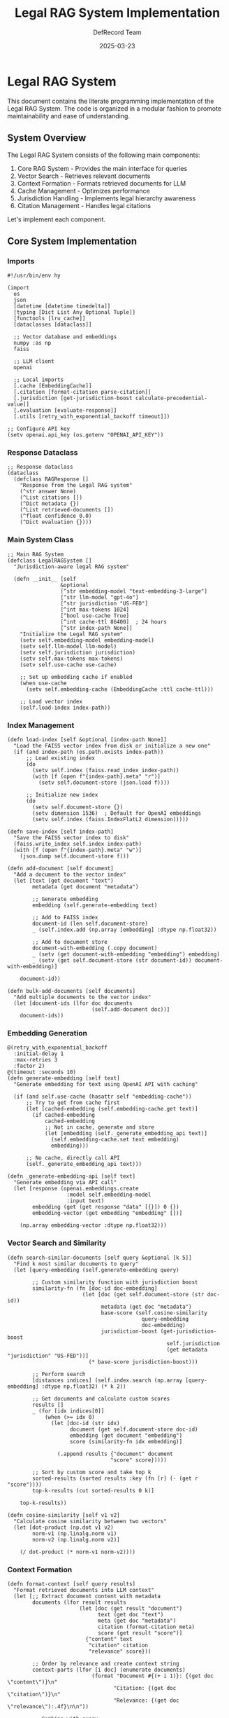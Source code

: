 #+TITLE: Legal RAG System Implementation
#+AUTHOR: DefRecord Team
#+DATE: 2025-03-23
#+PROPERTY: header-args:hy :tangle yes :mkdirp yes
#+OPTIONS: ^:nil

* Legal RAG System

This document contains the literate programming implementation of the Legal RAG System. The code is organized in a modular fashion to promote maintainability and ease of understanding.

** System Overview

The Legal RAG System consists of the following main components:

1. Core RAG System - Provides the main interface for queries
2. Vector Search - Retrieves relevant documents
3. Context Formation - Formats retrieved documents for LLM
4. Cache Management - Optimizes performance 
5. Jurisdiction Handling - Implements legal hierarchy awareness
6. Citation Management - Handles legal citations

Let's implement each component.

** Core System Implementation
:PROPERTIES:
:header-args:hy: :tangle src/legal_rag/system.hy
:END:

*** Imports

#+begin_src hy
#!/usr/bin/env hy

(import
  os
  json
  [datetime [datetime timedelta]]
  [typing [Dict List Any Optional Tuple]]
  [functools [lru_cache]]
  [dataclasses [dataclass]]
  
  ;; Vector database and embeddings
  numpy :as np
  faiss
  
  ;; LLM client
  openai
  
  ;; Local imports
  [.cache [EmbeddingCache]]
  [.citation [format-citation parse-citation]]
  [.jurisdiction [get-jurisdiction-boost calculate-precedential-value]]
  [.evaluation [evaluate-response]]
  [.utils [retry_with_exponential_backoff timeout]])

;; Configure API key
(setv openai.api_key (os.getenv "OPENAI_API_KEY"))
#+end_src

*** Response Dataclass

#+begin_src hy
;; Response dataclass
(dataclass
  (defclass RAGResponse []
    "Response from the Legal RAG system"
    (^str answer None)
    (^List citations [])
    (^Dict metadata {})
    (^List retrieved-documents [])
    (^float confidence 0.0)
    (^Dict evaluation {})))
#+end_src

*** Main System Class

#+begin_src hy
;; Main RAG System
(defclass LegalRAGSystem []
  "Jurisdiction-aware legal RAG system"
  
  (defn __init__ [self
                 &optional
                 [^str embedding-model "text-embedding-3-large"]
                 [^str llm-model "gpt-4o"]
                 [^str jurisdiction "US-FED"]
                 [^int max-tokens 1024]
                 [^bool use-cache True]
                 [^int cache-ttl 86400]  ; 24 hours
                 [^str index-path None]]
    "Initialize the Legal RAG system"
    (setv self.embedding-model embedding-model)
    (setv self.llm-model llm-model)
    (setv self.jurisdiction jurisdiction)
    (setv self.max-tokens max-tokens)
    (setv self.use-cache use-cache)
    
    ;; Set up embedding cache if enabled
    (when use-cache
      (setv self.embedding-cache (EmbeddingCache :ttl cache-ttl)))
    
    ;; Load vector index
    (self.load-index index-path))
#+end_src

*** Index Management

#+begin_src hy  
  (defn load-index [self &optional [index-path None]]
    "Load the FAISS vector index from disk or initialize a new one"
    (if (and index-path (os.path.exists index-path))
        ;; Load existing index
        (do
          (setv self.index (faiss.read_index index-path))
          (with [f (open f"{index-path}.meta" "r")]
            (setv self.document-store (json.load f))))
        
        ;; Initialize new index
        (do
          (setv self.document-store {})
          (setv dimension 1536)  ; Default for OpenAI embeddings
          (setv self.index (faiss.IndexFlatL2 dimension)))))
  
  (defn save-index [self index-path]
    "Save the FAISS vector index to disk"
    (faiss.write_index self.index index-path)
    (with [f (open f"{index-path}.meta" "w")]
      (json.dump self.document-store f)))
  
  (defn add-document [self document]
    "Add a document to the vector index"
    (let [text (get document "text")
          metadata (get document "metadata")
          
          ;; Generate embedding
          embedding (self.generate-embedding text)
          
          ;; Add to FAISS index
          document-id (len self.document-store)
          _ (self.index.add (np.array [embedding] :dtype np.float32))
          
          ;; Add to document store
          document-with-embedding (.copy document)
          _ (setv (get document-with-embedding "embedding") embedding)
          _ (setv (get self.document-store (str document-id)) document-with-embedding)]
      
      document-id))
  
  (defn bulk-add-documents [self documents]
    "Add multiple documents to the vector index"
    (let [document-ids (lfor doc documents
                             (self.add-document doc))]
      document-ids))
#+end_src

*** Embedding Generation

#+begin_src hy
  @(retry_with_exponential_backoff
    :initial-delay 1
    :max-retries 3
    :factor 2)
  @(timeout :seconds 10)
  (defn generate-embedding [self text]
    "Generate embedding for text using OpenAI API with caching"
    
    (if (and self.use-cache (hasattr self "embedding-cache"))
        ;; Try to get from cache first
        (let [cached-embedding (self.embedding-cache.get text)]
          (if cached-embedding
              cached-embedding
              ;; Not in cache, generate and store
              (let [embedding (self._generate_embedding_api text)]
                (self.embedding-cache.set text embedding)
                embedding)))
        
        ;; No cache, directly call API
        (self._generate_embedding_api text)))
  
  (defn _generate-embedding-api [self text]
    "Generate embedding via API call"
    (let [response (openai.embeddings.create
                     :model self.embedding-model
                     :input text)
          embedding (get (get response "data" [{}]) 0 {})
          embedding-vector (get embedding "embedding" [])]
      
      (np.array embedding-vector :dtype np.float32)))
#+end_src

*** Vector Search and Similarity

#+begin_src hy
  (defn search-similar-documents [self query &optional [k 5]]
    "Find k most similar documents to query"
    (let [query-embedding (self.generate-embedding query)
          
          ;; Custom similarity function with jurisdiction boost
          similarity-fn (fn [doc-id doc-embedding]
                          (let [doc (get self.document-store (str doc-id))
                                metadata (get doc "metadata")
                                base-score (self.cosine-similarity 
                                             query-embedding 
                                             doc-embedding)
                                jurisdiction-boost (get-jurisdiction-boost 
                                                     self.jurisdiction
                                                     (get metadata "jurisdiction" "US-FED"))]
                            (* base-score jurisdiction-boost)))
          
          ;; Perform search
          [distances indices] (self.index.search (np.array [query-embedding] :dtype np.float32) (* k 2))
          
          ;; Get documents and calculate custom scores
          results []
          _ (for [idx indices[0]]
              (when (>= idx 0)
                (let [doc-id (str idx)
                      document (get self.document-store doc-id)
                      embedding (get document "embedding")
                      score (similarity-fn idx embedding)]
                  
                  (.append results {"document" document
                                   "score" score}))))
          
          ;; Sort by custom score and take top k
          sorted-results (sorted results :key (fn [r] (- (get r "score"))))
          top-k-results (cut sorted-results 0 k)]
      
      top-k-results))
  
  (defn cosine-similarity [self v1 v2]
    "Calculate cosine similarity between two vectors"
    (let [dot-product (np.dot v1 v2)
          norm-v1 (np.linalg.norm v1)
          norm-v2 (np.linalg.norm v2)]
      
      (/ dot-product (* norm-v1 norm-v2))))
#+end_src

*** Context Formation

#+begin_src hy
  (defn format-context [self query results]
    "Format retrieved documents into LLM context"
    (let [;; Extract document content with metadata
          documents (lfor result results
                         (let [doc (get result "document")
                               text (get doc "text")
                               meta (get doc "metadata")
                               citation (format-citation meta)
                               score (get result "score")]
                           {"content" text
                            "citation" citation
                            "relevance" score}))
          
          ;; Order by relevance and create context string
          context-parts (lfor [i doc] (enumerate documents)
                             (format "Document #{(+ i 1)}: {(get doc \"content\")}\n"
                                    "Citation: {(get doc \"citation\")}\n"
                                    "Relevance: {(get doc \"relevance\"):.4f}\n\n"))
          
          ;; Combine with query
          system-context (format "Use these documents to answer the legal query.\n"
                                "Always cite specific documents in your answer.\n"
                                "If documents are insufficient, state this clearly.\n\n"
                                "Query: {query}\n\n"
                                "Retrieved documents:\n{(.join \"\" context-parts)}"))]
      
      system-context))
#+end_src

*** Answer Generation

#+begin_src hy
  @(retry_with_exponential_backoff
    :initial-delay 1
    :max-retries 3
    :factor 2)
  @(timeout :seconds 30)
  (defn generate-answer [self context]
    "Generate answer using LLM"
    (let [messages [{"role" "system"
                     "content" "You are a legal research assistant with expertise in case law and legislation. Provide accurate, well-cited answers."}
                    {"role" "user"
                     "content" context}]
          
          response (openai.chat.completions.create
                     :model self.llm-model
                     :messages messages
                     :max_tokens self.max-tokens
                     :temperature 0.2)
          
          answer (get (get response "choices" [{}]) 0 {})
          answer-text (get (get answer "message" {}) "content" "")
          
          ;; Extract citations from the response
          citations (parse-citation answer-text)]
      
      {"answer" answer-text
       "citations" citations}))
#+end_src

*** Query Pipeline

#+begin_src hy
  (defn query [self query]
    "Full query pipeline"
    (let [;; Retrieve similar documents
          results (self.search-similar-documents query)
          
          ;; Format context
          context (self.format-context query results)
          
          ;; Generate answer
          generated-result (self.generate-answer context)
          
          answer (get generated-result "answer")
          citations (get generated-result "citations")
          
          ;; Evaluate response
          evaluation (evaluate-response 
                      query 
                      answer 
                      citations 
                      results)
          
          ;; Calculate confidence score
          avg-relevance (/ (sum (lfor r results (get r "score"))) (max 1 (len results)))
          confidence (min 1.0 (* 0.7 avg-relevance (get evaluation "accuracy" 0.5)))
          
          ;; Create response object
          response (RAGResponse
                    :answer answer
                    :citations citations
                    :metadata {"query" query
                              "jurisdiction" self.jurisdiction
                              "timestamp" (str (datetime.now))}
                    :retrieved-documents results
                    :confidence confidence
                    :evaluation evaluation)]
      
      response)))
#+end_src

** Cache Implementation
:PROPERTIES:
:header-args:hy: :tangle src/legal_rag/cache.hy
:END:

The caching system optimizes API usage by storing embeddings with TTL.

#+begin_src hy
#!/usr/bin/env hy

(import
  os
  pickle
  [datetime [datetime timedelta]]
  [typing [Dict Any Optional]]
  [pathlib [Path]]
  [hashlib [md5]])

(defclass EmbeddingCache []
  "Cache for embeddings with TTL"
  
  (defn __init__ [self &optional 
                 [^int ttl 86400]  ; Default 24 hours in seconds
                 [^str cache-dir "cache"]
                 [^str version "v1"]]
    "Initialize embedding cache"
    (setv self.ttl ttl)
    (setv self.version version)
    
    ;; Create cache directory if it doesn't exist
    (setv self.cache-dir (os.path.join (os.path.dirname (os.path.abspath __file__)) cache-dir))
    (os.makedirs self.cache-dir :exist_ok True)
    
    ;; Load cache if it exists
    (setv self.cache-path (os.path.join self.cache-dir f"embedding_cache_{version}.pkl"))
    
    (if (os.path.exists self.cache-path)
        (self.load-cache)
        (setv self.cache {})))
  
  (defn load-cache [self]
    "Load cache from disk"
    (try
      (with [f (open self.cache-path "rb")]
        (setv self.cache (pickle.load f)))
      (except [e Exception]
        (print f"Error loading cache: {e}")
        (setv self.cache {}))))
  
  (defn save-cache [self]
    "Save cache to disk"
    (try
      (with [f (open self.cache-path "wb")]
        (pickle.dump self.cache f))
      (except [e Exception]
        (print f"Error saving cache: {e}"))))
  
  (defn get-key [self text]
    "Generate a unique key for the text"
    (let [hash-obj (md5 (.encode text "utf-8"))]
      (.hexdigest hash-obj)))
  
  (defn get [self text]
    "Get embedding from cache if it exists and is not expired"
    (let [key (self.get-key text)]
      (when (in key self.cache)
        (let [entry (get self.cache key)
              created-at (get entry "created_at")
              embedding (get entry "embedding")
              
              ;; Check if entry is expired
              now (datetime.now)
              expiry-time (+ created-at (timedelta :seconds self.ttl))]
          
          (if (< now expiry-time)
              ;; Valid cache entry
              embedding
              ;; Expired, remove from cache
              (do
                (del (get self.cache key))
                None))))))
  
  (defn set [self text embedding]
    "Store embedding in cache"
    (let [key (self.get-key text)]
      (setv (get self.cache key) {"embedding" embedding
                                  "created_at" (datetime.now)})
      
      ;; Save cache to disk (could be optimized to save less frequently)
      (self.save-cache)
      
      embedding))
  
  (defn clear [self]
    "Clear the entire cache"
    (setv self.cache {})
    (self.save-cache))
  
  (defn clean-expired [self]
    "Remove expired entries from cache"
    (let [now (datetime.now)
          expired-keys []]
      
      ;; Find expired keys
      (for [[key entry] (.items self.cache)]
        (let [created-at (get entry "created_at")
              expiry-time (+ created-at (timedelta :seconds self.ttl))]
          (when (>= now expiry-time)
            (.append expired-keys key))))
      
      ;; Remove expired entries
      (for [key expired-keys]
        (del (get self.cache key)))
      
      (when expired-keys
        (self.save-cache))
      
      (len expired-keys))))
#+end_src

** Demo Application
:PROPERTIES:
:header-args:hy: :tangle src/legal_rag/demo.hy
:END:

Let's create a simple demo application that shows the system in action.

#+begin_src hy
#!/usr/bin/env hy

(import sys
        os
        numpy :as np
        [.system [LegalRAGSystem]]
        [.cache [EmbeddingCache]])

(defn generate-sample-documents []
  "Generate sample legal documents for demo"
  [
    ;; Supreme Court case
    {"text" "The fair use doctrine is a legal principle that permits limited use of copyrighted material without acquiring permission from the rights holders. It is an exception to the exclusive rights granted by copyright law to the author of a creative work. In Campbell v. Acuff-Rose Music, Inc., the Supreme Court recognized that the fair use doctrine is an \"equitable rule of reason\" which permits courts to avoid rigid application of the copyright statute when it would stifle the very creativity that law is designed to foster."
     "metadata" {"case_name" "Campbell v. Acuff-Rose Music, Inc."
                "court" "Supreme Court"
                "citation" "510 U.S. 569"
                "year" "1994"
                "jurisdiction" "US-SCOTUS"
                "practice_area" "Intellectual Property"}}
    
    ;; 9th Circuit case
    {"text" "In the Ninth Circuit's decision in Perfect 10 v. Amazon, the court held that search engines' creation and display of thumbnail images constituted fair use. The court emphasized that the use was highly transformative because the thumbnails served a different function than the original images. This transformative nature was sufficient to outweigh the commercial aspects of Google's use. The court also noted that the thumbnails did not harm the potential market for the original images because they were not substitutes for the full-sized images."
     "metadata" {"case_name" "Perfect 10, Inc. v. Amazon.com, Inc."
                "court" "9th Circuit"
                "citation" "508 F.3d 1146"
                "year" "2007"
                "jurisdiction" "US-9CIR"
                "practice_area" "Intellectual Property"}}
    
    ;; California case
    {"text" "Under California law, determining whether a use of copyrighted material constitutes fair use requires an analysis of four factors: (1) the purpose and character of the use, including whether such use is of a commercial nature or is for nonprofit educational purposes; (2) the nature of the copyrighted work; (3) the amount and substantiality of the portion used in relation to the copyrighted work as a whole; and (4) the effect of the use upon the potential market for or value of the copyrighted work. These factors should not be treated in isolation but weighed together in light of the purposes of copyright."
     "metadata" {"case_name" "Zucker v. Los Angeles Times"
                "court" "California Supreme Court"
                "citation" "18 Cal.4th 168"
                "year" "2005"
                "jurisdiction" "CA-SUP"
                "practice_area" "Intellectual Property"}}
    
    ;; Explanatory document
    {"text" "Fair use is determined on a case-by-case basis, and all four factors must be weighed together. Transformative uses, which add something new or serve a different purpose than the original work, are more likely to be considered fair use. Examples of transformative uses include parody, criticism, commentary, news reporting, teaching, scholarship, and research. However, commercial uses are less likely to be considered fair use, though this is not determinative. The second factor considers whether the original work is creative or factual, with greater protection given to creative works. The third factor examines how much of the original work was used, both quantitatively and qualitatively. The fourth factor assesses market harm to the original work."
     "metadata" {"title" "Fair Use Doctrine Explanation"
                "author" "Legal Research Institute"
                "year" "2023"
                "jurisdiction" "US-FED"
                "practice_area" "Intellectual Property"}}
  ])

(defn demo []
  "Run an interactive demo of the Legal RAG system"
  (print "\nLegal RAG System Demo")
  (print "=====================\n")
  
  ;; Create system
  (setv rag-system (LegalRAGSystem 
                    :embedding-model "text-embedding-3-large"
                    :llm-model "gpt-4o"
                    :jurisdiction "CA-9"))
  
  ;; Add sample documents
  (setv sample-docs (generate-sample-documents))
  (rag-system.bulk-add-documents sample-docs)
  (print f"Added {(len sample-docs)} sample documents to the system.\n")
  
  ;; Interactive query loop
  (print "Enter legal queries about fair use (or 'exit' to quit):")
  (while True
    (print "\nQuery> " :end "")
    (sys.stdout.flush)
    (setv query (.strip (input)))
    
    (when (or (= query "exit") (= query "quit"))
      (break))
    
    (when (< (len query) 5)
      (print "Query too short. Please enter a more detailed question.")
      (continue))
    
    (print "\nProcessing query...")
    (setv response (rag-system.query query))
    
    (print "\n" (+ "=" (* 80 "-")))
    (print response.answer)
    (print (+ "=" (* 80 "-")))
    
    (print "\nCitations:")
    (for [citation response.citations]
      (print f"- {(get citation \"citation\")}"))
    
    (print f"\nConfidence: {(* 100 response.confidence):.1f}%")
    
    (print "\nRetrieved documents:")
    (for [[i doc] (enumerate response.retrieved-documents)]
      (setv citation (format-citation (get (get doc "document") "metadata")))
      (print f"{(+ i 1)}. {citation} (Score: {(get doc \"score\"):.4f})")))
  
  (print "\nThank you for using the Legal RAG System!"))

(when (= __name__ "__main__")
  (demo))
#+end_src

** Package Initialization
:PROPERTIES:
:header-args:hy: :tangle src/legal_rag/__init__.hy
:END:

Finally, let's define the public API for our package:

#+begin_src hy
#!/usr/bin/env hy

(import [.system [LegalRAGSystem RAGResponse]]
        [.citation [format-citation parse-citation]]
        [.evaluation [evaluate-response]]
        [.jurisdiction [get-jurisdiction-boost calculate-precedential-value]])

__version__ = "0.1.0"
__author__ = "DefRecord Team <info@defrecord.com>"
__license__ = "MIT"

;; Export public API
__all__ = ["LegalRAGSystem", "RAGResponse", 
          "format-citation", "parse-citation",
          "evaluate-response", "get-jurisdiction-boost"]
#+end_src

* Conclusion

This document provided the literate programming implementation of the Legal RAG System. The system combines several components to create a jurisdiction-aware retrieval-augmented generation system for legal research.

The implementation showcases functional programming patterns in Hy, a Lisp dialect embedded in Python, to create a modular and maintainable system.